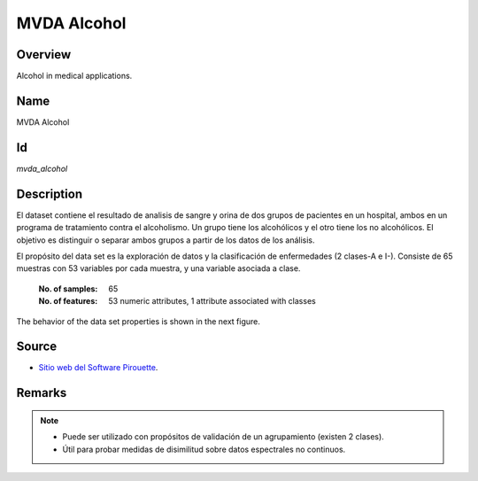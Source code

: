 ============
MVDA Alcohol
============

Overview
########
Alcohol in medical applications.

Name
####
MVDA Alcohol

Id
##
`mvda_alcohol`

Description
###########
El dataset contiene el resultado de analisis de sangre y orina de dos grupos de pacientes en un
hospital, ambos en un programa de tratamiento contra el alcoholismo. Un grupo tiene los alcohólicos
y el otro tiene los no alcohólicos. El objetivo es distinguir o separar ambos grupos a partir de
los datos de los análisis.

El propósito del data set es la exploración de datos y la clasificación de enfermedades (2 clases-A e I-).
Consiste de 65 muestras con 53 variables por cada muestra, y una variable asociada a clase.

    :No. of samples:
        65
    :No. of features:
        53 numeric attributes, 1 attribute associated with classes

.. image:: _images/mvda_alcohol_data_plot.png
    :width: 800px
    :align: center
    :alt: The MVDA Alcohol data set.

The behavior of the data set properties is shown in the next figure.

.. image:: _images/mvda_alcohol_props_behavior.png
    :width: 800px
    :align: center
    :alt: MVDA Alcohol data set properties behavior.

Source
######
- `Sitio web del Software Pirouette <https://infometrix.com/pirouette/>`_.

Remarks
#######
.. note::
    - Puede ser utilizado con propósitos de validación de un agrupamiento (existen 2 clases).
    - Útil para probar medidas de disimilitud sobre datos espectrales no continuos.
